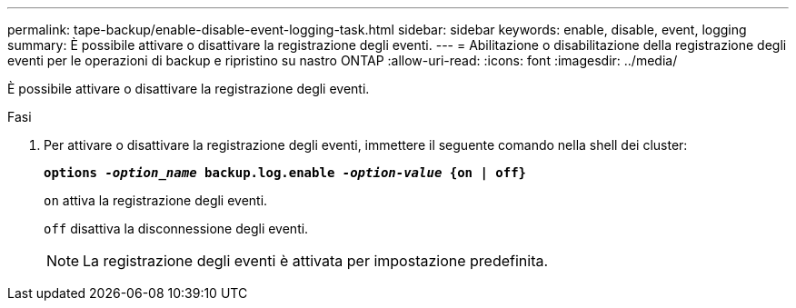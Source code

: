 ---
permalink: tape-backup/enable-disable-event-logging-task.html 
sidebar: sidebar 
keywords: enable, disable, event, logging 
summary: È possibile attivare o disattivare la registrazione degli eventi. 
---
= Abilitazione o disabilitazione della registrazione degli eventi per le operazioni di backup e ripristino su nastro ONTAP
:allow-uri-read: 
:icons: font
:imagesdir: ../media/


[role="lead"]
È possibile attivare o disattivare la registrazione degli eventi.

.Fasi
. Per attivare o disattivare la registrazione degli eventi, immettere il seguente comando nella shell dei cluster:
+
`*options _-option_name_ backup.log.enable _-option-value_ {on | off}*`

+
`on` attiva la registrazione degli eventi.

+
`off` disattiva la disconnessione degli eventi.

+
[NOTE]
====
La registrazione degli eventi è attivata per impostazione predefinita.

====


